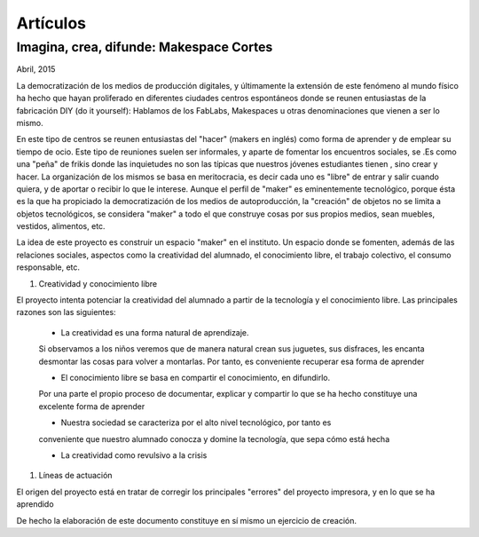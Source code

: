 Artículos
=========

Imagina, crea, difunde: Makespace Cortes
________________________________________
Abril, 2015

La democratización de los medios de producción digitales, y últimamente
la extensión de este fenómeno al mundo físico ha hecho que hayan proliferado en diferentes ciudades
centros espontáneos donde se reunen entusiastas de la fabricación DIY (do it yourself):
Hablamos de los FabLabs, Makespaces u otras denominaciones que vienen a ser
lo mismo.

En este tipo de centros se reunen entusiastas del "hacer" (makers en inglés)
como forma de aprender
y de emplear su tiempo de ocio. Este tipo de reuniones suelen ser informales, y
aparte de fomentar los encuentros sociales, se .Es como una "peña" de frikis donde las 
inquietudes no son las típicas que nuestros jóvenes estudiantes tienen
, sino crear y hacer. 
La organización de los mismos se basa en meritocracia, es decir
cada uno es "libre" de entrar y salir cuando quiera, y de aportar o recibir lo que le interese.
Aunque el perfil de "maker" es eminentemente tecnológico, porque ésta es la que ha propiciado la
democratización de los medios de autoproducción, la "creación" de objetos no se limita a objetos
tecnológicos, se considera "maker" a todo el que construye cosas por sus propios medios, 
sean muebles, vestidos, alimentos, etc.

La idea de este proyecto es construir un espacio "maker" en el instituto. Un espacio donde
se fomenten, además de las relaciones sociales, aspectos como
la creatividad del alumnado, el conocimiento libre, el trabajo colectivo,
el consumo responsable, etc.

#. Creatividad y conocimiento libre

El proyecto intenta potenciar la creatividad del alumnado a partir de la tecnología y
el conocimiento libre. Las principales razones son las siguientes:

	- La creatividad es una forma natural de aprendizaje. 
	Si observamos a los niños veremos que de
	manera natural crean sus juguetes, sus disfraces, les encanta desmontar las cosas para
	volver a montarlas. Por tanto, es conveniente recuperar esa forma de aprender

	- El conocimiento libre se basa en compartir el conocimiento, en difundirlo.
	Por una parte el propio proceso de documentar, explicar y compartir lo que se ha hecho
	constituye una excelente forma de aprender

	- Nuestra sociedad se caracteriza por el alto nivel tecnológico, por tanto es
	conveniente que nuestro alumnado conocza y domine la tecnología, que sepa cómo está
	hecha

	- La creatividad como revulsivo a la crisis

#. Líneas de actuación 

El origen del proyecto está en tratar de corregir los principales "errores" 
del proyecto impresora, y en lo que se ha aprendido



De hecho la elaboración de este documento constituye en sí mismo un ejercicio de creación.
 

 
